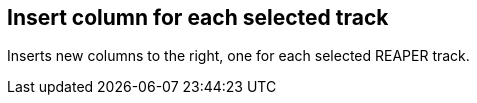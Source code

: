 [#matrix-insert-column-for-each-selected-track]
== Insert column for each selected track



Inserts new columns to the right, one for each selected REAPER track.

